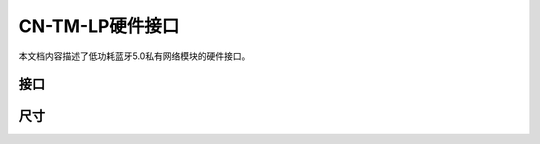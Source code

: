 
=====================
CN-TM-LP硬件接口
=====================

本文档内容描述了低功耗蓝牙5.0私有网络模块的硬件接口。

接口
########

.. image:: CN-TM-LP-port.webp

尺寸
########

.. image::  CN-TM-LP.webp

